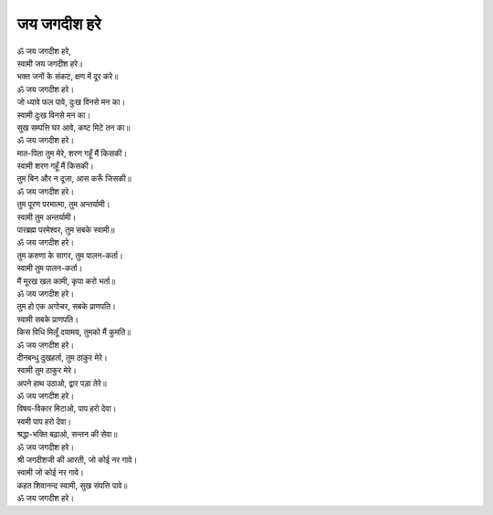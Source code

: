जय जगदीश हरे
---------------

| ॐ जय जगदीश हरे,
| स्वामी जय जगदीश हरे।
| भक्त जनों के संकट, क्षण में दूर करे॥
| |पुनः|

| जो ध्यावे फल पावे, दुःख विनसे मन का।
| स्वामी दुःख विनसे मन का।
| सुख सम्पत्ति घर आवे, कष्ट मिटे तन का॥
| |पुनः|

| मात-पिता तुम मेरे, शरण गहूँ मैं किसकी।
| स्वामी शरण गहूँ मैं किसकी।
| तुम बिन और न दूजा, आस करूँ जिसकी॥
| |पुनः|

| तुम पूरण परमात्मा, तुम अन्तर्यामी।
| स्वामी तुम अन्तर्यामी।
| पारब्रह्म परमेश्वर, तुम सबके स्वामी॥
| |पुनः|

| तुम करुणा के सागर, तुम पालन-कर्ता।
| स्वामी तुम पालन-कर्ता।
| मैं मूरख खल कामी, कृपा करो भर्ता॥
| |पुनः|

| तुम हो एक अगोचर, सबके प्राणपति।
| स्वामी सबके प्राणपति।
| किस विधि मिलूँ दयामय, तुमको मैं कुमति॥
| |पुनः|

| दीनबन्धु दुखहर्ता, तुम ठाकुर मेरे।
| स्वामी तुम ठाकुर मेरे।
| अपने हाथ उठा‌ओ, द्वार पड़ा तेरे॥
| |पुनः|

| विषय-विकार मिटा‌ओ, पाप हरो देवा।
| स्वमी पाप हरो देवा।
| श्रद्धा-भक्ति बढ़ा‌ओ, सन्तन की सेवा॥
| |पुनः|

| श्री जगदीशजी की आरती, जो कोई नर गावे।
| स्वामी जो कोई नर गावे।
| कहत शिवानन्द स्वामी, सुख संपत्ति पावे॥
| |पुनः|

.. |पुनः| replace:: ॐ जय जगदीश हरे।
